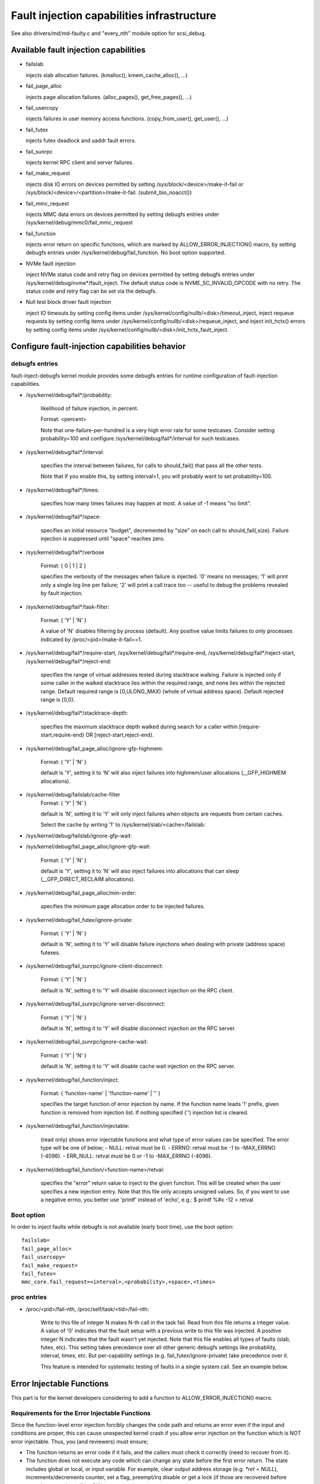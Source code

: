 ===========================================
Fault injection capabilities infrastructure
===========================================

See also drivers/md/md-faulty.c and "every_nth" module option for scsi_debug.


Available fault injection capabilities
--------------------------------------

- failslab

  injects slab allocation failures. (kmalloc(), kmem_cache_alloc(), ...)

- fail_page_alloc

  injects page allocation failures. (alloc_pages(), get_free_pages(), ...)

- fail_usercopy

  injects failures in user memory access functions. (copy_from_user(), get_user(), ...)

- fail_futex

  injects futex deadlock and uaddr fault errors.

- fail_sunrpc

  injects kernel RPC client and server failures.

- fail_make_request

  injects disk IO errors on devices permitted by setting
  /sys/block/<device>/make-it-fail or
  /sys/block/<device>/<partition>/make-it-fail. (submit_bio_noacct())

- fail_mmc_request

  injects MMC data errors on devices permitted by setting
  debugfs entries under /sys/kernel/debug/mmc0/fail_mmc_request

- fail_function

  injects error return on specific functions, which are marked by
  ALLOW_ERROR_INJECTION() macro, by setting debugfs entries
  under /sys/kernel/debug/fail_function. No boot option supported.

- NVMe fault injection

  inject NVMe status code and retry flag on devices permitted by setting
  debugfs entries under /sys/kernel/debug/nvme*/fault_inject. The default
  status code is NVME_SC_INVALID_OPCODE with no retry. The status code and
  retry flag can be set via the debugfs.

- Null test block driver fault injection

  inject IO timeouts by setting config items under
  /sys/kernel/config/nullb/<disk>/timeout_inject,
  inject requeue requests by setting config items under
  /sys/kernel/config/nullb/<disk>/requeue_inject, and
  inject init_hctx() errors by setting config items under
  /sys/kernel/config/nullb/<disk>/init_hctx_fault_inject.

Configure fault-injection capabilities behavior
-----------------------------------------------

debugfs entries
^^^^^^^^^^^^^^^

fault-inject-debugfs kernel module provides some debugfs entries for runtime
configuration of fault-injection capabilities.

- /sys/kernel/debug/fail*/probability:

	likelihood of failure injection, in percent.

	Format: <percent>

	Note that one-failure-per-hundred is a very high error rate
	for some testcases.  Consider setting probability=100 and configure
	/sys/kernel/debug/fail*/interval for such testcases.

- /sys/kernel/debug/fail*/interval:

	specifies the interval between failures, for calls to
	should_fail() that pass all the other tests.

	Note that if you enable this, by setting interval>1, you will
	probably want to set probability=100.

- /sys/kernel/debug/fail*/times:

	specifies how many times failures may happen at most. A value of -1
	means "no limit".

- /sys/kernel/debug/fail*/space:

	specifies an initial resource "budget", decremented by "size"
	on each call to should_fail(,size).  Failure injection is
	suppressed until "space" reaches zero.

- /sys/kernel/debug/fail*/verbose

	Format: { 0 | 1 | 2 }

	specifies the verbosity of the messages when failure is
	injected.  '0' means no messages; '1' will print only a single
	log line per failure; '2' will print a call trace too -- useful
	to debug the problems revealed by fault injection.

- /sys/kernel/debug/fail*/task-filter:

	Format: { 'Y' | 'N' }

	A value of 'N' disables filtering by process (default).
	Any positive value limits failures to only processes indicated by
	/proc/<pid>/make-it-fail==1.

- /sys/kernel/debug/fail*/require-start,
  /sys/kernel/debug/fail*/require-end,
  /sys/kernel/debug/fail*/reject-start,
  /sys/kernel/debug/fail*/reject-end:

	specifies the range of virtual addresses tested during
	stacktrace walking.  Failure is injected only if some caller
	in the walked stacktrace lies within the required range, and
	none lies within the rejected range.
	Default required range is [0,ULONG_MAX) (whole of virtual address space).
	Default rejected range is [0,0).

- /sys/kernel/debug/fail*/stacktrace-depth:

	specifies the maximum stacktrace depth walked during search
	for a caller within [require-start,require-end) OR
	[reject-start,reject-end).

- /sys/kernel/debug/fail_page_alloc/ignore-gfp-highmem:

	Format: { 'Y' | 'N' }

	default is 'Y', setting it to 'N' will also inject failures into
	highmem/user allocations (__GFP_HIGHMEM allocations).

- /sys/kernel/debug/failslab/cache-filter
	Format: { 'Y' | 'N' }

        default is 'N', setting it to 'Y' will only inject failures when
        objects are requests from certain caches.

        Select the cache by writing '1' to /sys/kernel/slab/<cache>/failslab:

- /sys/kernel/debug/failslab/ignore-gfp-wait:
- /sys/kernel/debug/fail_page_alloc/ignore-gfp-wait:

	Format: { 'Y' | 'N' }

	default is 'Y', setting it to 'N' will also inject failures
	into allocations that can sleep (__GFP_DIRECT_RECLAIM allocations).

- /sys/kernel/debug/fail_page_alloc/min-order:

	specifies the minimum page allocation order to be injected
	failures.

- /sys/kernel/debug/fail_futex/ignore-private:

	Format: { 'Y' | 'N' }

	default is 'N', setting it to 'Y' will disable failure injections
	when dealing with private (address space) futexes.

- /sys/kernel/debug/fail_sunrpc/ignore-client-disconnect:

	Format: { 'Y' | 'N' }

	default is 'N', setting it to 'Y' will disable disconnect
	injection on the RPC client.

- /sys/kernel/debug/fail_sunrpc/ignore-server-disconnect:

	Format: { 'Y' | 'N' }

	default is 'N', setting it to 'Y' will disable disconnect
	injection on the RPC server.

- /sys/kernel/debug/fail_sunrpc/ignore-cache-wait:

	Format: { 'Y' | 'N' }

	default is 'N', setting it to 'Y' will disable cache wait
	injection on the RPC server.

- /sys/kernel/debug/fail_function/inject:

	Format: { 'function-name' | '!function-name' | '' }

	specifies the target function of error injection by name.
	If the function name leads '!' prefix, given function is
	removed from injection list. If nothing specified ('')
	injection list is cleared.

- /sys/kernel/debug/fail_function/injectable:

	(read only) shows error injectable functions and what type of
	error values can be specified. The error type will be one of
	below;
	- NULL:	retval must be 0.
	- ERRNO: retval must be -1 to -MAX_ERRNO (-4096).
	- ERR_NULL: retval must be 0 or -1 to -MAX_ERRNO (-4096).

- /sys/kernel/debug/fail_function/<function-name>/retval:

	specifies the "error" return value to inject to the given function.
	This will be created when the user specifies a new injection entry.
	Note that this file only accepts unsigned values. So, if you want to
	use a negative errno, you better use 'printf' instead of 'echo', e.g.:
	$ printf %#x -12 > retval

Boot option
^^^^^^^^^^^

In order to inject faults while debugfs is not available (early boot time),
use the boot option::

	failslab=
	fail_page_alloc=
	fail_usercopy=
	fail_make_request=
	fail_futex=
	mmc_core.fail_request=<interval>,<probability>,<space>,<times>

proc entries
^^^^^^^^^^^^

- /proc/<pid>/fail-nth,
  /proc/self/task/<tid>/fail-nth:

	Write to this file of integer N makes N-th call in the task fail.
	Read from this file returns a integer value. A value of '0' indicates
	that the fault setup with a previous write to this file was injected.
	A positive integer N indicates that the fault wasn't yet injected.
	Note that this file enables all types of faults (slab, futex, etc).
	This setting takes precedence over all other generic debugfs settings
	like probability, interval, times, etc. But per-capability settings
	(e.g. fail_futex/ignore-private) take precedence over it.

	This feature is intended for systematic testing of faults in a single
	system call. See an example below.


Error Injectable Functions
--------------------------

This part is for the kernel developers considering to add a function to
ALLOW_ERROR_INJECTION() macro.

Requirements for the Error Injectable Functions
^^^^^^^^^^^^^^^^^^^^^^^^^^^^^^^^^^^^^^^^^^^^^^^

Since the function-level error injection forcibly changes the code path
and returns an error even if the input and conditions are proper, this can
cause unexpected kernel crash if you allow error injection on the function
which is NOT error injectable. Thus, you (and reviewers) must ensure;

- The function returns an error code if it fails, and the callers must check
  it correctly (need to recover from it).

- The function does not execute any code which can change any state before
  the first error return. The state includes global or local, or input
  variable. For example, clear output address storage (e.g. `*ret = NULL`),
  increments/decrements counter, set a flag, preempt/irq disable or get
  a lock (if those are recovered before returning error, that will be OK.)

The first requirement is important, and it will result in that the release
(free objects) functions are usually harder to inject errors than allocate
functions. If errors of such release functions are not correctly handled
it will cause a memory leak easily (the caller will confuse that the object
has been released or corrupted.)

The second one is for the caller which expects the function should always
does something. Thus if the function error injection skips whole of the
function, the expectation is betrayed and causes an unexpected error.

Type of the Error Injectable Functions
^^^^^^^^^^^^^^^^^^^^^^^^^^^^^^^^^^^^^^

Each error injectable functions will have the error type specified by the
ALLOW_ERROR_INJECTION() macro. You have to choose it carefully if you add
a new error injectable function. If the wrong error type is chosen, the
kernel may crash because it may not be able to handle the error.
There are 4 types of errors defined in include/asm-generic/error-injection.h

EI_ETYPE_NULL
  This function will return `NULL` if it fails. e.g. return an allocated
  object address.

EI_ETYPE_ERRNO
  This function will return an `-errno` error code if it fails. e.g. return
  -EINVAL if the input is wrong. This will include the functions which will
  return an address which encodes `-errno` by ERR_PTR() macro.

EI_ETYPE_ERRNO_NULL
  This function will return an `-errno` or `NULL` if it fails. If the caller
  of this function checks the return value with IS_ERR_OR_NULL() macro, this
  type will be appropriate.

EI_ETYPE_TRUE
  This function will return `true` (non-zero positive value) if it fails.

If you specifies a wrong type, for example, EI_TYPE_ERRNO for the function
which returns an allocated object, it may cause a problem because the returned
value is not an object address and the caller can not access to the address.


How to add new fault injection capability
-----------------------------------------

- #include <linux/fault-inject.h>

- define the fault attributes

  DECLARE_FAULT_ATTR(name);

  Please see the definition of struct fault_attr in fault-inject.h
  for details.

- provide a way to configure fault attributes

- boot option

  If you need to enable the fault injection capability from boot time, you can
  provide boot option to configure it. There is a helper function for it:

	setup_fault_attr(attr, str);

- debugfs entries

  failslab, fail_page_alloc, fail_usercopy, and fail_make_request use this way.
  Helper functions:

	fault_create_debugfs_attr(name, parent, attr);

- module parameters

  If the scope of the fault injection capability is limited to a
  single kernel module, it is better to provide module parameters to
  configure the fault attributes.

- add a hook to insert failures

  Upon should_fail() returning true, client code should inject a failure:

	should_fail(attr, size);

Application Examples
--------------------

- Inject slab allocation failures into module init/exit code::

    #!/bin/bash

    FAILTYPE=failslab
    echo Y > /sys/kernel/debug/$FAILTYPE/task-filter
    echo 10 > /sys/kernel/debug/$FAILTYPE/probability
    echo 100 > /sys/kernel/debug/$FAILTYPE/interval
    echo -1 > /sys/kernel/debug/$FAILTYPE/times
    echo 0 > /sys/kernel/debug/$FAILTYPE/space
    echo 2 > /sys/kernel/debug/$FAILTYPE/verbose
    echo Y > /sys/kernel/debug/$FAILTYPE/ignore-gfp-wait

    faulty_system()
    {
	bash -c "echo 1 > /proc/self/make-it-fail && exec $*"
    }

    if [ $# -eq 0 ]
    then
	echo "Usage: $0 modulename [ modulename ... ]"
	exit 1
    fi

    for m in $*
    do
	echo inserting $m...
	faulty_system modprobe $m

	echo removing $m...
	faulty_system modprobe -r $m
    done

------------------------------------------------------------------------------

- Inject page allocation failures only for a specific module::

    #!/bin/bash

    FAILTYPE=fail_page_alloc
    module=$1

    if [ -z $module ]
    then
	echo "Usage: $0 <modulename>"
	exit 1
    fi

    modprobe $module

    if [ ! -d /sys/module/$module/sections ]
    then
	echo Module $module is not loaded
	exit 1
    fi

    cat /sys/module/$module/sections/.text > /sys/kernel/debug/$FAILTYPE/require-start
    cat /sys/module/$module/sections/.data > /sys/kernel/debug/$FAILTYPE/require-end

    echo N > /sys/kernel/debug/$FAILTYPE/task-filter
    echo 10 > /sys/kernel/debug/$FAILTYPE/probability
    echo 100 > /sys/kernel/debug/$FAILTYPE/interval
    echo -1 > /sys/kernel/debug/$FAILTYPE/times
    echo 0 > /sys/kernel/debug/$FAILTYPE/space
    echo 2 > /sys/kernel/debug/$FAILTYPE/verbose
    echo Y > /sys/kernel/debug/$FAILTYPE/ignore-gfp-wait
    echo Y > /sys/kernel/debug/$FAILTYPE/ignore-gfp-highmem
    echo 10 > /sys/kernel/debug/$FAILTYPE/stacktrace-depth

    trap "echo 0 > /sys/kernel/debug/$FAILTYPE/probability" SIGINT SIGTERM EXIT

    echo "Injecting errors into the module $module... (interrupt to stop)"
    sleep 1000000

------------------------------------------------------------------------------

- Inject open_ctree error while btrfs mount::

    #!/bin/bash

    rm -f testfile.img
    dd if=/dev/zero of=testfile.img bs=1M seek=1000 count=1
    DEVICE=$(losetup --show -f testfile.img)
    mkfs.btrfs -f $DEVICE
    mkdir -p tmpmnt

    FAILTYPE=fail_function
    FAILFUNC=open_ctree
    echo $FAILFUNC > /sys/kernel/debug/$FAILTYPE/inject
    printf %#x -12 > /sys/kernel/debug/$FAILTYPE/$FAILFUNC/retval
    echo N > /sys/kernel/debug/$FAILTYPE/task-filter
    echo 100 > /sys/kernel/debug/$FAILTYPE/probability
    echo 0 > /sys/kernel/debug/$FAILTYPE/interval
    echo -1 > /sys/kernel/debug/$FAILTYPE/times
    echo 0 > /sys/kernel/debug/$FAILTYPE/space
    echo 1 > /sys/kernel/debug/$FAILTYPE/verbose

    mount -t btrfs $DEVICE tmpmnt
    if [ $? -ne 0 ]
    then
	echo "SUCCESS!"
    else
	echo "FAILED!"
	umount tmpmnt
    fi

    echo > /sys/kernel/debug/$FAILTYPE/inject

    rmdir tmpmnt
    losetup -d $DEVICE
    rm testfile.img

------------------------------------------------------------------------------

- Inject only skbuff allocation failures ::

    # mark skbuff_head_cache as faulty
    echo 1 > /sys/kernel/slab/skbuff_head_cache/failslab
    # Turn on cache filter (off by default)
    echo 1 > /sys/kernel/debug/failslab/cache-filter
    # Turn on fault injection
    echo 1 > /sys/kernel/debug/failslab/times
    echo 1 > /sys/kernel/debug/failslab/probability


Tool to run command with failslab or fail_page_alloc
----------------------------------------------------
In order to make it easier to accomplish the tasks mentioned above, we can use
tools/testing/fault-injection/failcmd.sh.  Please run a command
"./tools/testing/fault-injection/failcmd.sh --help" for more information and
see the following examples.

Examples:

Run a command "make -C tools/testing/selftests/ run_tests" with injecting slab
allocation failure::

	# ./tools/testing/fault-injection/failcmd.sh \
		-- make -C tools/testing/selftests/ run_tests

Same as above except to specify 100 times failures at most instead of one time
at most by default::

	# ./tools/testing/fault-injection/failcmd.sh --times=100 \
		-- make -C tools/testing/selftests/ run_tests

Same as above except to inject page allocation failure instead of slab
allocation failure::

	# env FAILCMD_TYPE=fail_page_alloc \
		./tools/testing/fault-injection/failcmd.sh --times=100 \
		-- make -C tools/testing/selftests/ run_tests

Systematic faults using fail-nth
---------------------------------

The following code systematically faults 0-th, 1-st, 2-nd and so on
capabilities in the socketpair() system call::

  #include <sys/types.h>
  #include <sys/stat.h>
  #include <sys/socket.h>
  #include <sys/syscall.h>
  #include <fcntl.h>
  #include <unistd.h>
  #include <string.h>
  #include <stdlib.h>
  #include <stdio.h>
  #include <errno.h>

  int main()
  {
	int i, err, res, fail_nth, fds[2];
	char buf[128];

	system("echo N > /sys/kernel/debug/failslab/ignore-gfp-wait");
	sprintf(buf, "/proc/self/task/%ld/fail-nth", syscall(SYS_gettid));
	fail_nth = open(buf, O_RDWR);
	for (i = 1;; i++) {
		sprintf(buf, "%d", i);
		write(fail_nth, buf, strlen(buf));
		res = socketpair(AF_LOCAL, SOCK_STREAM, 0, fds);
		err = errno;
		pread(fail_nth, buf, sizeof(buf), 0);
		if (res == 0) {
			close(fds[0]);
			close(fds[1]);
		}
		printf("%d-th fault %c: res=%d/%d\n", i, atoi(buf) ? 'N' : 'Y',
			res, err);
		if (atoi(buf))
			break;
	}
	return 0;
  }

An example output::

	1-th fault Y: res=-1/23
	2-th fault Y: res=-1/23
	3-th fault Y: res=-1/12
	4-th fault Y: res=-1/12
	5-th fault Y: res=-1/23
	6-th fault Y: res=-1/23
	7-th fault Y: res=-1/23
	8-th fault Y: res=-1/12
	9-th fault Y: res=-1/12
	10-th fault Y: res=-1/12
	11-th fault Y: res=-1/12
	12-th fault Y: res=-1/12
	13-th fault Y: res=-1/12
	14-th fault Y: res=-1/12
	15-th fault Y: res=-1/12
	16-th fault N: res=0/12
